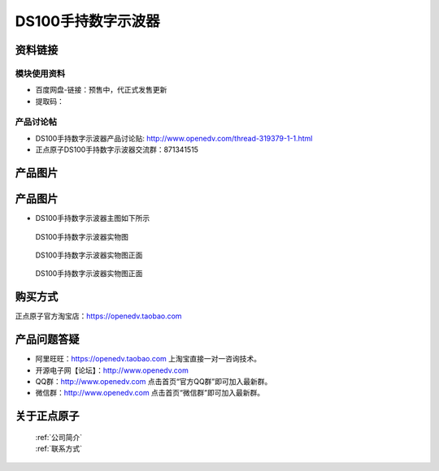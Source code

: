 .. 正点原子产品资料汇总, created by 2020-03-19 正点原子-alientek 

DS100手持数字示波器
============================================

资料链接
------------

模块使用资料
^^^^^^^^^^

- 百度网盘-链接：预售中，代正式发售更新 
- 提取码：
  
产品讨论帖
^^^^^^^^^^

- DS100手持数字示波器产品讨论贴: http://www.openedv.com/thread-319379-1-1.html 

- 正点原子DS100手持数字示波器交流群：871341515

产品图片
--------


产品图片
--------

- DS100手持数字示波器主图如下所示

.. _pic_major_ce:

.. figure:: media/ce.png


   
  DS100手持数字示波器实物图

.. _pic_major_cee:

.. figure:: media/cee.png


   
  DS100手持数字示波器实物图正面


.. _pic_major_ceee:

.. figure:: media/ceee.png


   
  DS100手持数字示波器实物图正面


购买方式
-------- 

正点原子官方淘宝店：https://openedv.taobao.com 




产品问题答疑
------------

- 阿里旺旺：https://openedv.taobao.com 上淘宝直接一对一咨询技术。  
- 开源电子网【论坛】：http://www.openedv.com 
- QQ群：http://www.openedv.com   点击首页“官方QQ群”即可加入最新群。 
- 微信群：http://www.openedv.com 点击首页“微信群”即可加入最新群。
  


关于正点原子  
-----------------

 | :ref:`公司简介` 
 | :ref:`联系方式`

